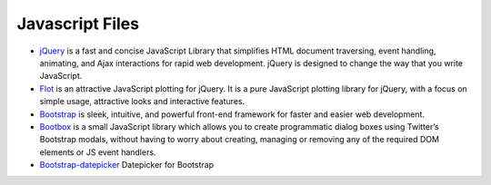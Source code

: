 .. _javascript-description:

Javascript Files
================


* `jQuery`_ is a fast and concise JavaScript Library that simplifies HTML document traversing, event handling, animating, and Ajax interactions for rapid web development. jQuery is designed to change the way that you write JavaScript.

* `Flot`_ is an attractive JavaScript plotting for jQuery. It is a pure JavaScript plotting library for jQuery, with a focus on simple usage, attractive looks and interactive features.

* `Bootstrap`_ is sleek, intuitive, and powerful front-end framework for faster and easier web development.

* `Bootbox`_ is a small JavaScript library which allows you to create programmatic dialog boxes using Twitter’s Bootstrap modals, without having to worry about creating, managing or removing any of the required DOM elements or JS event handlers.

* `Bootstrap-datepicker`_ Datepicker for Bootstrap


.. _`jQuery`: http://www.jquery.com/

.. _`Flot`: http://www.flotcharts.org/

.. _`Bootstrap`: http://www.twitter.github.com/bootstrap/

.. _`Bootbox`: http://www.bootboxjs.com/

.. _`Bootstrap-datepicker`: http://www.eyecon.ro/bootstrap-datepicker/

